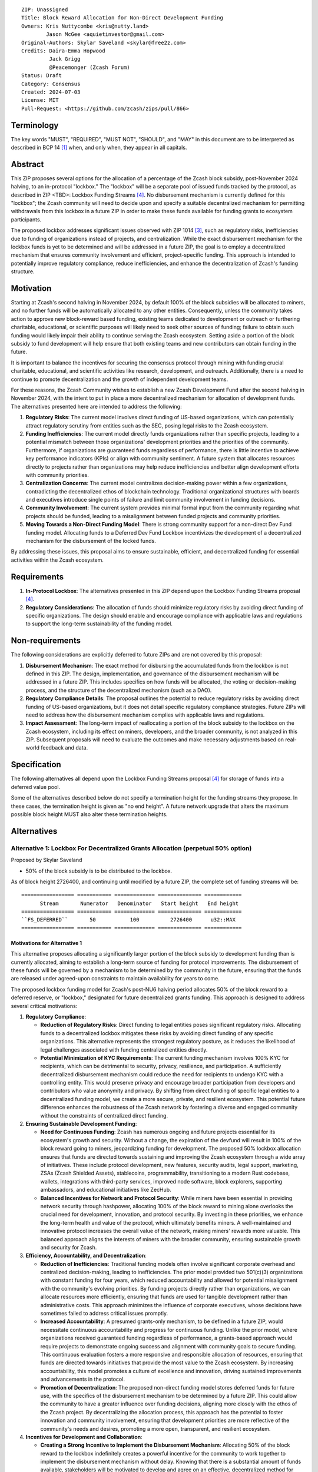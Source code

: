 ::

  ZIP: Unassigned
  Title: Block Reward Allocation for Non-Direct Development Funding
  Owners: Kris Nuttycombe <kris@nutty.land>
          Jason McGee <aquietinvestor@gmail.com>
  Original-Authors: Skylar Saveland <skylar@free2z.com>
  Credits: Daira-Emma Hopwood
           Jack Grigg
           @Peacemonger (Zcash Forum)
  Status: Draft
  Category: Consensus
  Created: 2024-07-03
  License: MIT
  Pull-Request: <https://github.com/zcash/zips/pull/866>

Terminology
===========

The key words "MUST", "REQUIRED", "MUST NOT", "SHOULD", and "MAY" in this
document are to be interpreted as described in BCP 14 [#BCP14]_ when, and only
when, they appear in all capitals.

Abstract
========

This ZIP proposes several options for the allocation of a percentage of the
Zcash block subsidy, post-November 2024 halving, to an in-protocol "lockbox."
The "lockbox" will be a separate pool of issued funds tracked by the protocol,
as described in ZIP <TBD>: Lockbox Funding Streams
[#draft-nuttycom-lockbox-streams]_. No disbursement mechanism is currently defined
for this "lockbox"; the Zcash community will need to decide upon and specify a
suitable decentralized mechanism for permitting withdrawals from this lockbox
in a future ZIP in order to make these funds available for funding grants to
ecosystem participants.

The proposed lockbox addresses significant issues observed with ZIP 1014
[#zip-1014]_, such as regulatory risks, inefficiencies due to funding of organizations
instead of projects, and centralization. While the exact disbursement mechanism
for the lockbox funds is yet to be determined and will be addressed in a future
ZIP, the goal is to employ a decentralized mechanism that ensures community
involvement and efficient, project-specific funding. This approach is intended
to potentially improve regulatory compliance, reduce inefficiencies, and
enhance the decentralization of Zcash's funding structure.

Motivation
==========

Starting at Zcash's second halving in November 2024, by default 100% of the
block subsidies will be allocated to miners, and no further funds will be
automatically allocated to any other entities. Consequently, unless the
community takes action to approve new block-reward based funding, existing
teams dedicated to development or outreach or furthering charitable,
educational, or scientific purposes will likely need to seek other sources of
funding; failure to obtain such funding would likely impair their ability to
continue serving the Zcash ecosystem. Setting aside a portion of the block
subsidy to fund development will help ensure that both existing teams and
new contributors can obtain funding in the future.

It is important to balance the incentives for securing the consensus protocol
through mining with funding crucial charitable, educational, and scientific
activities like research, development, and outreach. Additionally, there is a
need to continue to promote decentralization and the growth of independent
development teams.

For these reasons, the Zcash Community wishes to establish a new Zcash
Development Fund after the second halving in November 2024, with the intent to
put in place a more decentralized mechanism for allocation of development
funds. The alternatives presented here are intended to address the following:

1. **Regulatory Risks**: The current model involves direct funding of US-based
   organizations, which can potentially attract regulatory scrutiny from
   entities such as the SEC, posing legal risks to the Zcash ecosystem.

2. **Funding Inefficiencies**: The current model directly funds organizations
   rather than specific projects, leading to a potential mismatch between those
   organizations' development priorities and the priorities of the community.
   Furthermore, if organizations are guaranteed funds regardless of
   performance, there is little incentive to achieve key performance indicators
   (KPIs) or align with community sentiment. A future system that allocates
   resources directly to projects rather than organizations may help reduce
   inefficiencies and better align development efforts with community
   priorities.

3. **Centralization Concerns**: The current model centralizes decision-making
   power within a few organizations, contradicting the decentralized ethos of
   blockchain technology. Traditional organizational structures with boards and
   executives introduce single points of failure and limit community
   involvement in funding decisions.

4. **Community Involvement**: The current system provides minimal formal input
   from the community regarding what projects should be funded, leading to a
   misalignment between funded projects and community priorities.

5. **Moving Towards a Non-Direct Funding Model**: There is strong community
   support for a non-direct Dev Fund funding model. Allocating funds to a
   Deferred Dev Fund Lockbox incentivizes the development of a decentralized
   mechanism for the disbursement of the locked funds.

By addressing these issues, this proposal aims to ensure sustainable,
efficient, and decentralized funding for essential activities within the Zcash
ecosystem.

Requirements
============

1. **In-Protocol Lockbox**: The alternatives presented in this ZIP depend upon
   the Lockbox Funding Streams proposal [#draft-nuttycom-lockbox-streams]_.

2. **Regulatory Considerations**: The allocation of funds should minimize
   regulatory risks by avoiding direct funding of specific organizations. The
   design should enable and encourage compliance with applicable laws and regulations to
   support the long-term sustainability of the funding model.

Non-requirements
================

The following considerations are explicitly deferred to future ZIPs and are not
covered by this proposal:

1. **Disbursement Mechanism**: The exact method for disbursing the accumulated
   funds from the lockbox is not defined in this ZIP. The design,
   implementation, and governance of the disbursement mechanism will be
   addressed in a future ZIP. This includes specifics on how funds will be
   allocated, the voting or decision-making process, and the structure of the
   decentralized mechanism (such as a DAO).

2. **Regulatory Compliance Details**: The proposal outlines the potential to
   reduce regulatory risks by avoiding direct funding of US-based
   organizations, but it does not detail specific regulatory compliance
   strategies. Future ZIPs will need to address how the disbursement mechanism
   complies with applicable laws and regulations.

3. **Impact Assessment**: The long-term impact of reallocating a portion of the
   block subsidy to the lockbox on the Zcash ecosystem, including its effect on
   miners, developers, and the broader community, is not analyzed in this ZIP.
   Subsequent proposals will need to evaluate the outcomes and make necessary
   adjustments based on real-world feedback and data.

Specification
=============

The following alternatives all depend upon the Lockbox Funding Streams proposal
[#draft-nuttycom-lockbox-streams]_ for storage of funds into a deferred value
pool.

Some of the alternatives described below do not specify a termination height
for the funding streams they propose. In these cases, the termination height
is given as "no end height". A future network upgrade that alters the
maximum possible block height MUST also alter these termination heights.

Alternatives
============

Alternative 1: Lockbox For Decentralized Grants Allocation (perpetual 50% option)
---------------------------------------------------------------------------------

Proposed by Skylar Saveland

* 50% of the block subsidy is to be distributed to the lockbox.

As of block height 2726400, and continuing until modified by a future ZIP, the
complete set of funding streams will be::

  ================= =========== ============= ============== ============
        Stream       Numerator   Denominator   Start height   End height
  ================= =========== ============= ============== ============
  ``FS_DEFERRED``       50           100          2726400      u32::MAX
  ================= =========== ============= ============== ============

Motivations for Alternative 1
'''''''''''''''''''''''''''''

This alternative proposes allocating a significantly larger portion of the block
subsidy to development funding than is currently allocated, aiming to establish
a long-term source of funding for protocol improvements. The disbursement of
these funds will be governed by a mechanism to be determined by the community
in the future, ensuring that the funds are released under agreed-upon constraints
to maintain availability for years to come.

The proposed lockbox funding model for Zcash's post-NU6 halving period allocates
50% of the block reward to a deferred reserve, or "lockbox," designated for
future decentralized grants funding. This approach is designed to address several
critical motivations:

.. Note: some of these are similar to the general motivations.

1. **Regulatory Compliance**:

   - **Reduction of Regulatory Risks**: Direct funding to legal entities poses
     significant regulatory risks. Allocating funds to a decentralized lockbox
     mitigates these risks by avoiding direct funding of any specific
     organizations. This alternative represents the strongest regulatory
     posture, as it reduces the likelihood of legal challenges associated with
     funding centralized entities directly.

   - **Potential Minimization of KYC Requirements**: The current funding
     mechanism involves 100% KYC for recipients, which can be detrimental to
     security, privacy, resilience, and participation. A sufficiently
     decentralized disbursement mechanism could reduce the need for recipients
     to undergo KYC with a controlling entity. This would preserve privacy and
     encourage broader participation from developers and contributors who value
     anonymity and privacy. By shifting from direct funding of specific legal
     entities to a decentralized funding model, we create a more secure,
     private, and resilient ecosystem. This potential future difference
     enhances the robustness of the Zcash network by fostering a diverse and
     engaged community without the constraints of centralized direct funding.

2. **Ensuring Sustainable Development Funding**:

   - **Need for Continuous Funding**: Zcash has numerous ongoing and future
     projects essential for its ecosystem's growth and security. Without a
     change, the expiration of the devfund will result in 100% of the block
     reward going to miners, jeopardizing funding for development. The proposed
     50% lockbox allocation ensures that funds are directed towards sustaining
     and improving the Zcash ecosystem through a wide array of initiatives.
     These include protocol development, new features, security audits, legal
     support, marketing, ZSAs (Zcash Shielded Assets), stablecoins,
     programmability, transitioning to a modern Rust codebase, wallets,
     integrations with third-party services, improved node software, block
     explorers, supporting ambassadors, and educational initiatives like
     ZecHub.

   - **Balanced Incentives for Network and Protocol Security**: While miners
     have been essential in providing network security through hashpower,
     allocating 100% of the block reward to mining alone overlooks the crucial
     need for development, innovation, and protocol security. By investing in
     these priorities, we enhance the long-term health and value of the
     protocol, which ultimately benefits miners. A well-maintained and
     innovative protocol increases the overall value of the network, making
     miners' rewards more valuable. This balanced approach aligns the interests
     of miners with the broader community, ensuring sustainable growth and
     security for Zcash.

3. **Efficiency, Accountability, and Decentralization**:

   - **Reduction of Inefficiencies**: Traditional funding models often involve
     significant corporate overhead and centralized decision-making, leading to
     inefficiencies. The prior model provided two 501(c)(3) organizations with
     constant funding for four years, which reduced accountability and allowed
     for potential misalignment with the community's evolving priorities. By
     funding projects directly rather than organizations, we can allocate
     resources more efficiently, ensuring that funds are used for tangible
     development rather than administrative costs. This approach minimizes the
     influence of corporate executives, whose decisions have sometimes failed
     to address critical issues promptly.

   - **Increased Accountability**: A presumed grants-only mechanism, to be
     defined in a future ZIP, would necessitate continuous accountability and
     progress for continuous funding. Unlike the prior model, where
     organizations received guaranteed funding regardless of performance, a
     grants-based approach would require projects to demonstrate ongoing
     success and alignment with community goals to secure funding. This
     continuous evaluation fosters a more responsive and responsible allocation
     of resources, ensuring that funds are directed towards initiatives that
     provide the most value to the Zcash ecosystem. By increasing
     accountability, this model promotes a culture of excellence and
     innovation, driving sustained improvements and advancements in the
     protocol.

   - **Promotion of Decentralization**: The proposed non-direct funding model
     stores deferred funds for future use, with the specifics of the
     disbursement mechanism to be determined by a future ZIP. This could allow
     the community to have a greater influence over funding decisions, aligning
     more closely with the ethos of the Zcash project. By decentralizing the
     allocation process, this approach has the potential to foster innovation
     and community involvement, ensuring that development priorities are more
     reflective of the community's needs and desires, promoting a more open,
     transparent, and resilient ecosystem.

4. **Incentives for Development and Collaboration**:

   - **Creating a Strong Incentive to Implement the Disbursement Mechanism**:
     Allocating 50% of the block reward to the lockbox indefinitely creates
     a powerful incentive for the community to work together to implement the
     disbursement mechanism without delay. Knowing that there is a substantial
     amount of funds available, stakeholders will be motivated to develop and
     agree on an effective, decentralized method for distributing these funds.

   - **Incentivizing Continuous Improvements**: The accumulation of a large
     stored fortune within the lockbox incentivizes continuous improvements
     to the Zcash protocol and ecosystem. Developers, contributors, and
     community members will be driven to propose and execute projects that
     enhance the network, knowing that successful initiatives have the
     potential to receive funding. This model fosters a culture of ongoing
     innovation and development, ensuring that Zcash remains at the forefront
     of blockchain technology.

   - **Aligning Long-Term Interests**: By tying a significant portion of the
     block reward to future decentralized grants funding, the model aligns
     the long-term interests of all stakeholders. Miners, developers, and
     community members alike have a vested interest in maintaining and
     improving the Zcash network, as the value and success of their efforts
     are directly linked to the availability and effective use of the lockbox
     funds. This alignment of incentives ensures that the collective efforts
     of the community are focused on the sustainable growth and advancement
     of the Zcash ecosystem.

Guidance on Future Requirements for Alternative 1
'''''''''''''''''''''''''''''''''''''''''''''''''

To support the motivations outlined, the following guidance is proposed for
Alternative 1. Future ZIP(s) will define the disbursement mechanism. These are
suggestions to achieve the outlined motivations and should be considered in
those future ZIP(s). It is important to note that these are ideas and guidance,
not hard, enforceable requirements:

1. **Cap on Grants**: Grants should be capped to promote more granular
   accountability and incremental goal-setting. This approach ensures that
   projects are required to define their work, goals, milestones, KPIs, and
   achievements in smaller, more manageable increments. Even if a single
   project is utilizing significant funds quickly, the cap ensures that
   progress is continuously evaluated and approved based on tangible results
   and alignment with community priorities.

2. **Decentralized Disbursement Mechanism**: The disbursement mechanism should
   be sufficiently decentralized to ensure the regulatory motivations are
   fulfilled. A decentralized mechanism could reduce the need for recipients to
   undergo KYC with a controlling party, preserving privacy and aligning with
   the ethos of the Zcash project.

3. **Governance and Accountability**: The governance structure for the
   disbursement mechanism should be open and accountable, with decisions made
   through community consensus or decentralized voting processes to maintain
   trust and accountability. This approach will help ensure that the allocation
   of funds is fair and aligned with the community's evolving priorities.

4. **Periodic Review and Adjustment**: There should be provisions for periodic
   review and adjustment of the funding mechanism to address any emerging
   issues or inefficiencies and to adapt to the evolving needs of the Zcash
   ecosystem. This could include the ability to add or remove participants as
   necessary. Regular assessments will help keep the funding model responsive
   and effective, ensuring it continues to meet the community's goals.

By addressing these motivations and providing this guidance, Alternative 1 aims
to provide a robust, sustainable, and decentralized funding model that aligns
with the principles and long-term goals of the Zcash community.

Alternative 2: Hybrid Deferred Dev Fund: Transitioning to a Non-Direct Funding Model
------------------------------------------------------------------------------------

Proposed by Jason McGee, Peacemonger, GGuy

* 12% of the block subsidy is to be distributed to the lockbox.
* 8% of the block subsidy is to be distributed to the Financial Privacy
  Foundation (FPF), for the express use of the Zcash Community Grants Committee
  (ZCG) to fund independent teams in the Zcash ecosystem.

As of block height 2726400, and continuing for one year, the complete set of
funding streams will be::

  ================= =========== ============= ============== ============
        Stream       Numerator   Denominator   Start height   End height
  ================= =========== ============= ============== ============
  ``FS_DEFERRED``       12           100          2726400      3146400
  ``FS_FPF_ZCG``         8           100          2726400      3146400
  ================= =========== ============= ============== ============

Motivations for Alternative 2
'''''''''''''''''''''''''''''

* **Limited Runway**: ZCG does not have the financial runway that ECC/BP and ZF
  have. As such, allocating ongoing funding to ZCG will help ensure the Zcash
  ecosystem has an active grants program.

* **Promoting Decentralization**: Allocating a portion of the Dev Fund to Zcash
  Community Grants ensures small teams continue to receive funding to
  contribute to Zcash. Allowing the Dev Fund to expire, or putting 100% into a
  lockbox, would disproportionally impact grant recipients. This hybrid
  approach promotes decentralization and the growth of independent development
  teams.

* **Mitigating Regulatory Risks**: The Financial Privacy Foundation (FPF) is a
  non-profit organization incorporated and based in the Cayman Islands. By
  minimizing direct funding of US-based organizations, this proposal helps to
  reduce potential regulatory scrutiny and legal risks.

Alternative 3: Lockbox For Decentralized Grants Allocation (20% option)
-----------------------------------------------------------------------

Proposed by Kris Nuttycombe

* 20% of the block subsidy is to be distributed to the lockbox.

As of block height 2726400, and continuing for two years, the complete set of
funding streams will be::

  ================= =========== ============= ============== ============
        Stream       Numerator   Denominator   Start height   End height
  ================= =========== ============= ============== ============
  ``FS_DEFERRED``       20           100          2726400      3566400
  ================= =========== ============= ============== ============

Motivations for Alternative 3
'''''''''''''''''''''''''''''

This alternative is presented as the simplest allocation of block rewards
to a lockbox for future disbursement that is consistent with results of
community polling.

Alternative 4: Masters Of The Universe
--------------------------------------

Proposed by NoamChom (Zcash forum)

* 17% of the block subsidy is to be distributed to the lockbox.
* 8% of the block subsidy is to be distributed to the Financial Privacy
  Foundation (FPF), for the express use of the Zcash Community Grants Committee
  (ZCG) to fund independent teams in the Zcash ecosystem.

As of block height 2726400, and continuing for four years, the complete set of
funding streams will be::

  ================= =========== ============= ============== ============
        Stream       Numerator   Denominator   Start height   End height
  ================= =========== ============= ============== ============
  ``FS_DEFERRED``       17           100          2726400      4406400
  ``FS_FPF_ZCG``         8           100          2726400      4406400
  ================= =========== ============= ============== ============

Motivations for Alternative 4
'''''''''''''''''''''''''''''

This alternative proposes a slightly larger slice of the block subsidy than is
currently allocated for development funding, in order to better provide for the
needs of the Zcash community.


Revisitation Requirement for Alternative 4
''''''''''''''''''''''''''''''''''''''''''

The terms for this Alternative should be revisited by the Zcash ecosystem upon
creation/ activation of a "non-direct funding model" (NDFM). At that completion
of an NDFM which accessess the lockbox funds, this ZIP should be reconsidered
(potentially terminated) by the Zcash ecosystem, to determine if its ongoing
direct block subsidies are preferred for continuation. Discussions / solications
/ sentiment gathering from the Zcash ecosystem should be initiated ~6 months in
advance of the presumed activation of a "non-direct funding model", such that
the Zcash ecosystem preference can be expediently realized.


Requirements related to direct streams for the Financial Privacy Foundation
===========================================================================

The following requirements apply to Alternative 2 and Alternative 4:

The stream allocated to Zcash Community Grants (ZCG) is intended to fund
independent teams entering the Zcash ecosystem, to perform major ongoing
development (or other work) for the public good of the Zcash ecosystem, to the
extent that such teams are available and effective. The ZCG Committee is given
the discretion to allocate funds not only to major grants, but also to a
diverse range of projects that advance the usability, security, privacy, and
adoption of Zcash, including community programs, dedicated resources, and other
projects of varying sizes.

The funds SHALL be received and administered by the
Financial Privacy Foundation (FPF). FPF MUST disburse them for grants and
expenses reasonably related to the administration of the ZCG program, but
subject to the following additional constraints:

1. These funds MUST only be used to issue grants to external parties that are
   independent of FPF, and to pay for expenses reasonably related to the
   administration of the ZCG program. They MUST NOT be used by FPF for
   its internal operations and direct expenses not related to the
   administration of grants or the grants program.

2. ZCG SHOULD support well-specified work proposed by the grantee, at
   reasonable market-rate costs. They can be of any duration or ongoing without
   a duration limit. Grants of indefinite duration SHOULD have semiannual
   review points for continuation of funding.

3. Priority SHOULD be given to major grants that bolster teams with substantial
   (current or prospective) continual existence, and set them up for long-term
   success, subject to the usual grant award considerations (impact, ability,
   risks, team, cost-effectiveness, etc.). Priority SHOULD be given to major
   grants that support ecosystem growth, for example through mentorship,
   coaching, technical resources, creating entrepreneurial opportunities, etc.
   If one proposal substantially duplicates another’s plans, priority SHOULD be
   given to the originator of the plans.

4. The ZCG committee SHOULD be restricted to funding projects that further the
   Zcash cryptocurrency and its ecosystem (which is more specific than
   furthering financial privacy in general) as permitted by FPF
   and any relevant jurisdictional requirements.

5. ZCG awards are subject to approval by a five-seat ZCG Committee. The ZCG
   Committee SHALL be selected by the ZF’s Community Advisory Panel or a
   successor process (e.g. as established by FPF). Elections SHALL be staggered
   to ensure continuity within the Committee.

6. The ZCG Committee’s funding decisions will be final, requiring no approval
   from the FPF Board, but are subject to veto if the FPF judges them to
   violate any relevant laws or other (current or future) obligations.

7. ZCG Committee members SHALL have a one-year term and MAY sit for reelection.
   The ZCG Committee is subject to the same conflict of interest policy that
   governs the FPF Board of Directors (i.e. they MUST recuse themselves when
   voting on proposals where they have a financial interest). At most one
   person with association with the BP/ECC, at most one person with
   association with the ZF, and at most one person with association with FPF
   are allowed to sit on the ZCG Committee.
   “Association” here means: having a financial interest, full-time employment,
   being an officer, being a director, or having an immediate family
   relationship with any of the above. The ZF SHALL continue to operate the
   Community Advisory Panel and SHOULD work toward making it more
   representative and independent (more on that below). Similarly, FPF should
   also endeavor to establish its own means of collecting community sentiment
   for the purpose of administering ZCG elections.

8. A portion of the ZCG Slice shall be allocated to a Discretionary Budget,
   which may be disbursed for expenses reasonably related to the administration
   of the ZCG program. The amount of funds allocated to the Discretionary
   Budget SHALL be decided by the ZF’s Community Advisory Panel or successor
   process. Any disbursement of funds from the Discretionary Budget MUST be
   approved by the ZCG Committee. Expenses related to the administration of the
   ZCG program include, without limitation the following:
    * Paying third party vendors for services related to domain name
      registration, or the design, website hosting and administration of
      websites for the ZCG Committee.
    * Paying independent consultants to develop requests for proposals that
      align with the ZCG program.
    * Paying independent consultants for expert review of grant applications.
    * Paying for sales and marketing services to promote the ZCG program.
    * Paying third party consultants to undertake activities that support the
      purpose of the ZCG program.
    * Reimbursement to members of the ZCG Committee for reasonable travel
      expenses, including transportation, hotel and meals allowance.

9. A portion of the Discretionary Budget MAY be allocated to provide reasonable
   compensation to members of the ZCG Committee. Committee member compensation
   SHALL be limited to the hours needed to successfully perform their positions
   and MUST align with the scope and responsibilities of their roles. The
   allocation and distribution of compensation to committee members SHALL be
   administered by the FPF. The compensation rate and hours for committee
   members SHALL be determined by the ZF’s Community Advisory Panel or
   successor process.

10. The ZCG Committee’s decisions relating to the allocation and disbursement
    of funds from the Discretionary Budget will be final, requiring no approval
    from the FPF Board, but are subject to veto if the FPF judges
    them to violate laws or FPF reporting requirements and other
    (current or future) obligations.

FPF SHALL recognize the ZCG slice of the Dev Fund as a Restricted Fund
donation under the above constraints (suitably formalized), and keep separate
accounting of its balance and usage under its Transparency and Accountability
obligations defined below.

FPF SHALL strive to define target metrics and key performance indicators,
and the ZCG Committee SHOULD utilize these in its funding decisions.

Furthering Decentralization
---------------------------

FPF SHALL conduct periodic reviews of the
organizational structure, performance, and effectiveness of the ZCG program and
committee, taking into consideration the input and recommendations of the ZCG
Committee. As part of these periodic reviews, FPF MUST commit to
exploring the possibility of transitioning ZCG into an independent organization
if it is economically viable and it aligns with the interests of the Zcash
ecosystem and prevailing community sentiment.

In any transition toward independence, priority SHALL be given to maintaining
or enhancing the decentralization of the Zcash ecosystem. The newly formed
independent organization MUST ensure that decision-making processes remain
community-driven, transparent, and responsive to the evolving needs of the
Zcash community and ecosystem. In order to promote geographic decentralization,
the new organization SHOULD establish its domicile outside of the United
States.

Transparency and Accountability
-------------------------------

FPF MUST accept the following obligations in this section on behalf of ZCG:
* Publication of the ZCG Dashboard, providing a snapshot of ZCG’s current
  financials and any disbursements made to grantees.
* Bi-weekly meeting minutes documenting the decisions made by the ZCG committee
  on grants.
* Quarterly reports, detailing future plans, execution on previous plans, and
  finances (balances, and spending broken down by major categories).
* Annual detailed review of the organization performance and future plans.
* Annual financial report (IRS Form 990, or substantially similar information).

BP, ECC, ZF, FPF, ZCG and grant recipients MUST promptly disclose any security
or privacy risks that may affect users of Zcash (by responsible disclosure
under confidence to the pertinent developers, where applicable).

All substantial software whose development was funded by the Dev Fund SHOULD be
released under an Open Source license (as defined by the Open Source Initiative
[#osd]_), preferably the MIT license.

Enforcement
-----------

FPF MUST contractually commit to fulfill these obligations on behalf of
ZCG, and the prescribed use of funds, such that substantial violation, not
promptly remedied, will result in a modified version of Zcash node software
that removes ZCG’s Dev Fund slice and allocates it to the Deferred Dev Fund
lockbox.

References
==========

.. [#BCP14] `Information on BCP 14 — "RFC 2119: Key words for use in RFCs to
    Indicate Requirement Levels" and "RFC 8174: Ambiguity of Uppercase vs
    Lowercase in RFC 2119 Key Words" <https://www.rfc-editor.org/info/bcp14>`_
.. [#osd] `The Open Source Definition <https://opensource.org/osd>`_
.. [#zip-1014] `ZIP 1014: Dev Fund Proposal and Governance <zip-1014.rst>`_
.. [#draft-nuttycom-lockbox-streams] `Draft ZIP: Lockbox Funding Streams <draft-nuttycom-lockbox-streams.rst>`_
